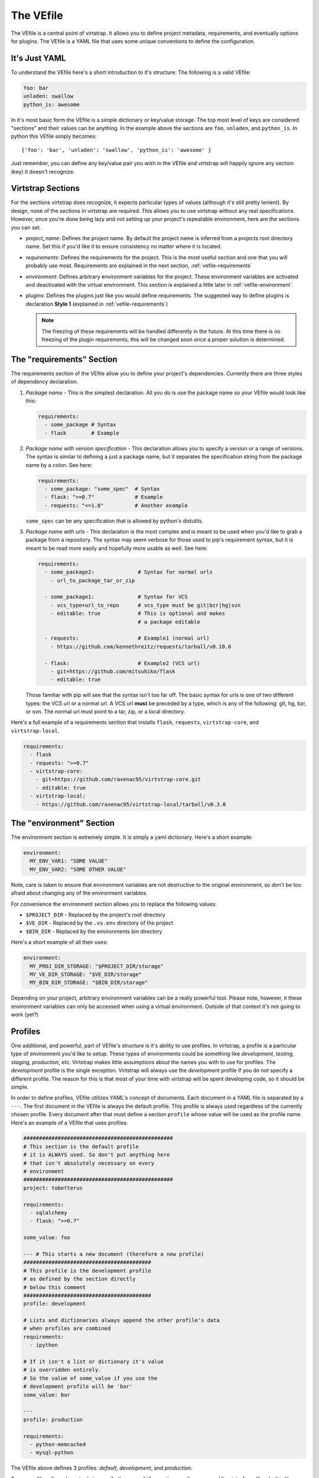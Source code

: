 .. _vefile:

The VEfile
==========

The VEfile is a central point of virtstrap. It allows you to define project
metadata, requirements, and eventually options for plugins. The VEfile is
a YAML file that uses some unique conventions to define the configuration.

It's Just YAML
--------------

To understand the VEfile here's a short introduction to it's structure. 
The following is a valid VEfile:

.. code-block:: yaml
    
    foo: bar
    unladen: swallow
    python_is: awesome

In it's most basic form the VEfile is a simple dictionary or key/value 
storage. The top most level of keys are considered "sections" and their 
values can be anything. In the example above the sections are ``foo``, 
``unladen``, and ``python_is``. In python this VEfile simply becomes:: 

    {'foo': 'bar', 'unladen': 'swallow', 'python_is': 'awesome' }

Just remember, you can define any key/value pair you wish in the VEfile 
and virtstrap will happily ignore any section (key) it doesn't recognize.

    
Virtstrap Sections
------------------

For the sections virtstrap does recognize, it expects particular types of 
values (although it's still pretty lenient). By design, none of the 
sections in virtstrap are required. This allows you to use virtstrap without
any real specifications. However, once you're done being lazy and not setting
up your project's repeatable environment, here are the sections you can set.

- *project_name*: Defines the project name. By default the project name is
  inferred from a projects root directory name. Set this if you'd like it to
  ensure consistency no matter where it is located.

- *requirements*: Defines the requirements for the project. This is the most
  useful section and one that you will probably use most. Requirements are
  explained in the next section, :ref:`vefile-requirements`

- *environment*: Defines arbitrary environment variables for the project. These
  environment variables are activated and deactivated with the virtual
  environment. This section is explained a little later in 
  :ref:`vefile-environment`.

- *plugins*: Defines the plugins just like you would define requirements. The
  suggested way to define plugins is declaration **Style 1** (explained in 
  :ref:`vefile-requirements`)

  .. note::
    The freezing of these requirements will be handled differently in the
    future. At this time there is no freezing of the plugin requirements, 
    this will be changed soon once a proper solution is determined.

.. _vefile-requirements:

The "requirements" Section
--------------------------

The requirements section of the VEfile allow you to define your project's
dependencies. Currently there are three styles of dependency declaration. 

1. *Package name* - This is the simplest declaration. All you do is use the
   package name so your VEfile would look like this:

   .. code-block:: yaml

        requirements:
          - some_package # Syntax
          - flask        # Example

2. *Package name with version specification* - This declaration allows you to
   specify a version or a range of versions. The syntax is similar to defining
   a just a package name, but it separates the specification string from the
   package name by a colon. See here:

   .. code-block:: yaml

        requirements:
          - some_package: "some_spec"  # Syntax
          - flask: ">=0.7"             # Example
          - requests: "<=1.0"          # Another example


   ``some_spec`` can be any specification that is allowed by python's 
   distutils.

3. *Package name with urls* - This declaration is the most complex and is 
   meant to be used when you'd like to grab a package from a repository. The
   syntax may seem verbose for those used to pip's requirement syntax, but it
   is meant to be read more easily and hopefully more usable as well. See
   here:
   
   .. code-block:: yaml

        requirements:
          - some_package2:              # Syntax for normal urls
            - url_to_package_tar_or_zip

          - some_package1:              # Syntax for VCS
            - vcs_type+url_to_repo      # vcs_type must be git|bzr|hg|svn
            - editable: true            # This is optional and makes
                                        # a package editable

          - requests:                   # Example1 (normal url)
            - https://github.com/kennethreitz/requests/tarball/v0.10.6

          - flask:                      # Example2 (VCS url)
            - git+https://github.com/mitsuhiko/flask
            - editable: true

   Those familiar with pip will see that the syntax isn't too far off. The 
   basic syntax for urls is one of two different types: the VCS url or a 
   normal url. A VCS url **must** be preceded by a type, which is any of the
   following: git, hg, bzr, or svn. The normal url must point to a tar, zip, 
   or a local directory.

Here's a full example of a requirements section that installs ``flask``,
``requests``, ``virtstrap-core``, and ``virtstrap-local``.
   
.. code-block:: yaml

    requirements:
      - flask
      - requests: ">=0.7"
      - virtstrap-core:
        - git+https://github.com/ravenac95/virtstrap-core.git
        - editable: true
      - virtstrap-local:
        - https://github.com/ravenac95/virtstrap-local/tarball/v0.3.0

.. _vefile-environment:

The "environment" Section
-------------------------

The environment section is extremely simple. It is simply a yaml dictionary.
Here's a short example:

.. code-block:: yaml
    
    environment:
      MY_ENV_VAR1: "SOME VALUE"
      MY_ENV_VAR2: "SOME OTHER VALUE"

Note, care is taken to ensure that environment variables are not destructive to
the original environment, so don't be too afraid about changing any of the
environment variables.

For convenience the environment section allows you to replace the following
values:

- ``$PROJECT_DIR`` - Replaced by the project's root directory
- ``$VE_DIR`` - Replaced by the ``.vs.env`` directory of the project
- ``$BIN_DIR`` - Replaced by the environments bin directory

Here's a short example of all their uses:

.. code-block:: yaml
    
    environment:
      MY_PROJ_DIR_STORAGE: "$PROJECT_DIR/storage"
      MY_VE_DIR_STORAGE: "$VE_DIR/storage"
      MY_BIN_DIR_STORAGE: "$BIN_DIR/storage"

Depending on your project, arbitrary environment variables can be a really
powerful tool. Please note, however, it these environment variables can only be
accessed when using a virtual environment. Outside of that context it's not
going to work (yet?)

Profiles
--------

One additional, and powerful, part of VEfile's structure is it's ability to use
profiles. In virtstrap, a profile is a particular type of environment you'd
like to setup. These types of environments could be something like
*development*, *testing*, *staging*, *production*, etc. Virtstrap makes little
assumptions about the names you with to use for profiles. The *development*
profile is the single exception. Virtstrap will always use the *development*
profile if you do not specify a different profile. The reason for this is that
most of your time with virtstrap will be spent developing code, so it should be
simple.

In order to define profiles, VEfile utilizes YAML's concept of documents. Each
document in a YAML file is separated by a ``---``. The first document in the
VEfile is always the default profile. This profile is always used regardless of
the currently chosen profile. Every document after that must define a section
``profile`` whose value will be used as the profile name. Here's an
example of a VEfile that uses profiles:

.. code-block:: yaml
    
    ################################################
    # This section is the default profile
    # it is ALWAYS used. So don't put anything here
    # that isn't absolutely necessary on every
    # environment
    ################################################
    project: tobetterus

    requirements:
      - sqlalchemy
      - flask: ">=0.7"

    some_value: foo
    
    --- # This starts a new document (therefore a new profile)
    #########################################
    # This profile is the development profile
    # as defined by the section directly
    # below this comment
    #########################################
    profile: development
    
    # Lists and dictionaries always append the other profile's data
    # when profiles are combined
    requirements:
      - ipython

    # If it isn't a list or dictionary it's value 
    # is overridden entirely.
    # So the value of some_value if you use the 
    # development profile will be 'bar'
    some_value: bar

    ---
    profile: production

    requirements:
      - python-memcached
      - mysql-python


The VEfile above defines 3 profiles: *default*, *development*, and 
*production*.

To use profiles all you have to do is specify the ``--profiles`` options on the
command line interface. You do this like so::

    $ vstrap [command] --profiles=production,development

The line about will use both the production and the development profile. So the
list of requirements installed will be ``sqlalchemy``, ``flask``, ``ipython``,
``python-memcached``, and ``mysql-python``. In addition, if you request for the
value ``some_value`` you will get the value ``bar``, but that's only really 
useful if you're developing a plugin for virtstrap.

The Lock File
-------------

Virtstrap uses the VEfile to create a lock file, ``VEfile.lock`` based on the
requirements in the VEfile. It'll store the exact versions you used in
development so you can share your project with others and have it work
identically everywhere. Eventually it'll do a better job of locking more than
just the requirements, but for now that is the most basic need for a repeatable
environment. The lock file should not be edited unless you really know what
you're doing.

VEfile Suggestions
------------------

These are some suggestions when creating a VEfile.

- Use spaces instead of tabs (this is pretty much a suggestion for everything 
  you write).
- Use 2 spaces for each tab level. This makes VEfiles a bit easier to read.
- Try not to specify exact versions for requirements in the VEfile. It is most
  powerful when you do not do that. Virtstrap is able to lock all the
  requirement versions so you can repeat your environment on each machine. 
- Don't specify absolute file URL's. This makes your project less repeatable.
